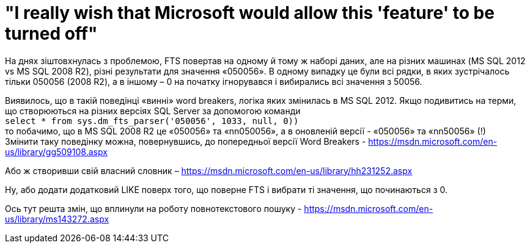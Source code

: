 = "I really wish that Microsoft would allow this 'feature' to be turned off"
:hp-image: cover_lines.jpg
:hp-tags: FTS, sqlserver2012, sqlserver2008r2, sqlserver
:published_at: 2015-08-12


На днях зіштовхнулась з проблемою, FTS повертав на одному й тому ж наборі даних, але на різних машинах (MS SQL 2012 vs MS SQL 2008 R2), різні результати для значення «050056». В одному випадку це були всі рядки, в яких зустрічалось тільки 050056 (2008 R2), а в іншому – 0 на початку ігнорувався і вибирались всі значення з 50056.

Виявилось, що в такій поведінці «винні» word breakers, логіка яких змінилась в MS SQL 2012. Якщо подивитись на терми, що створюються на різних версіях SQL Server за допомогою команди +
`select * from  sys.dm_fts_parser('050056', 1033, null, 0))` +
то побачимо, що в MS SQL 2008 R2 це «050056» та «nn050056»,  а в оновленій версії - «050056» та «nn50056» (!) +
Змінити таку поведінку можна, повернувшись, до попередньої версії Word Breakers - https://msdn.microsoft.com/en-us/library/gg509108.aspx

Або ж створивши свій власний словник – https://msdn.microsoft.com/en-us/library/hh231252.aspx

Ну, або додати додатковий LIKE поверх того, що поверне FTS і вибрати ті значення, що починаються з 0.

Ось тут решта змін, що вплинули на роботу повнотекстового пошуку - https://msdn.microsoft.com/en-us/library/ms143272.aspx